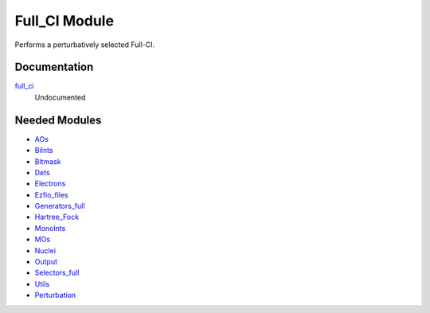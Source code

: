 ==============
Full_CI Module
==============

Performs a perturbatively selected Full-CI.

Documentation
=============

.. Do not edit this section. It was auto-generated from the
.. NEEDED_MODULES file.

`full_ci <http://github.com/LCPQ/quantum_package/tree/master/src/Full_CI/full_ci.irp.f#L1>`_
  Undocumented



Needed Modules
==============

.. Do not edit this section. It was auto-generated from the
.. NEEDED_MODULES file.

* `AOs <http://github.com/LCPQ/quantum_package/tree/master/src/AOs>`_
* `BiInts <http://github.com/LCPQ/quantum_package/tree/master/src/BiInts>`_
* `Bitmask <http://github.com/LCPQ/quantum_package/tree/master/src/Bitmask>`_
* `Dets <http://github.com/LCPQ/quantum_package/tree/master/src/Dets>`_
* `Electrons <http://github.com/LCPQ/quantum_package/tree/master/src/Electrons>`_
* `Ezfio_files <http://github.com/LCPQ/quantum_package/tree/master/src/Ezfio_files>`_
* `Generators_full <http://github.com/LCPQ/quantum_package/tree/master/src/Generators_full>`_
* `Hartree_Fock <http://github.com/LCPQ/quantum_package/tree/master/src/Hartree_Fock>`_
* `MonoInts <http://github.com/LCPQ/quantum_package/tree/master/src/MonoInts>`_
* `MOs <http://github.com/LCPQ/quantum_package/tree/master/src/MOs>`_
* `Nuclei <http://github.com/LCPQ/quantum_package/tree/master/src/Nuclei>`_
* `Output <http://github.com/LCPQ/quantum_package/tree/master/src/Output>`_
* `Selectors_full <http://github.com/LCPQ/quantum_package/tree/master/src/Selectors_full>`_
* `Utils <http://github.com/LCPQ/quantum_package/tree/master/src/Utils>`_
* `Perturbation <http://github.com/LCPQ/quantum_package/tree/master/src/Perturbation>`_

